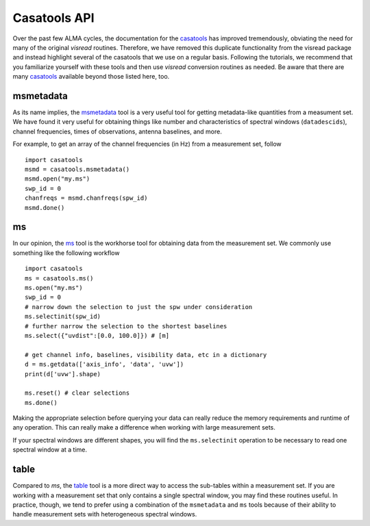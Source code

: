 .. _casatools-api-label:

Casatools API
=============

Over the past few ALMA cycles, the documentation for the `casatools <https://casadocs.readthedocs.io/en/stable/api/casatools.html>`_ has improved tremendously, obviating the need for many of the original *visread* routines. Therefore, we have removed this duplicate functionality from the visread package and instead highlight several of the casatools that we use on a regular basis. Following the tutorials, we recommend that you familiarize yourself with these tools and then use *visread* conversion routines as needed. Be aware that there are many `casatools <https://casadocs.readthedocs.io/en/stable/api/casatools.html>`_ available beyond those listed here, too.

msmetadata
----------

As its name implies, the `msmetadata <https://casadocs.readthedocs.io/en/stable/api/tt/casatools.msmetadata.html#casatools.msmetadata>`_ tool is a very useful tool for getting metadata-like quantities from a measument set. We have found it very useful for obtaining things like number and characteristics of spectral windows (``datadescids``), channel frequencies, times of observations, antenna baselines, and more.

For example, to get an array of the channel frequencies (in Hz) from a measurement set, follow ::

    import casatools 
    msmd = casatools.msmetadata()
    msmd.open("my.ms")
    swp_id = 0
    chanfreqs = msmd.chanfreqs(spw_id)
    msmd.done()


ms
--

In our opinion, the `ms <https://casadocs.readthedocs.io/en/stable/api/tt/casatools.ms.html>`_ tool is the workhorse tool for obtaining data from the measurement set. We commonly use something like the following workflow ::

    import casatools 
    ms = casatools.ms()
    ms.open("my.ms")
    swp_id = 0
    # narrow down the selection to just the spw under consideration 
    ms.selectinit(spw_id)
    # further narrow the selection to the shortest baselines 
    ms.select({"uvdist":[0.0, 100.0]}) # [m]

    # get channel info, baselines, visibility data, etc in a dictionary
    d = ms.getdata(['axis_info', 'data', 'uvw'])
    print(d['uvw'].shape)

    ms.reset() # clear selections
    ms.done()

Making the appropriate selection before querying your data can really reduce the memory requirements and runtime of any operation. This can really make a difference when working with large measurement sets.

If your spectral windows are different shapes, you will find the ``ms.selectinit`` operation to be necessary to read one spectral window at a time.

table
-----

Compared to `ms`, the `table <https://casadocs.readthedocs.io/en/stable/api/tt/casatools.table.html>`_ tool is a more direct way to access the sub-tables within a measurement set. If you are working with a measurement set that only contains a single spectral window, you may find these routines useful. In practice, though, we tend to prefer using a combination of the ``msmetadata`` and ``ms`` tools because of their ability to handle measurement sets with heterogeneous spectral windows.

